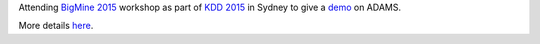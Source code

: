 .. title: BigMine 2015 Workshop
.. slug: bigmine-2015-workshop
.. date: 2015-08-10 08:00:00 UTC+13:00
.. tags: workshop
.. category: 
.. link: 
.. description: 
.. type: text
.. author: FracPete

Attending `BigMine 2015 <http://bigdata-mining.org/bigmine-15/>`__ workshop as
part of `KDD 2015 <http://www.kdd.org/kdd2015/>`__ in Sydney to give a `demo
<http://open.fracpete.org/2015/08/adams-demo-at-bigmine-2015-workshop/>`__ on
ADAMS. 

More details `here <link://slug/bigmine-2015>`__.
